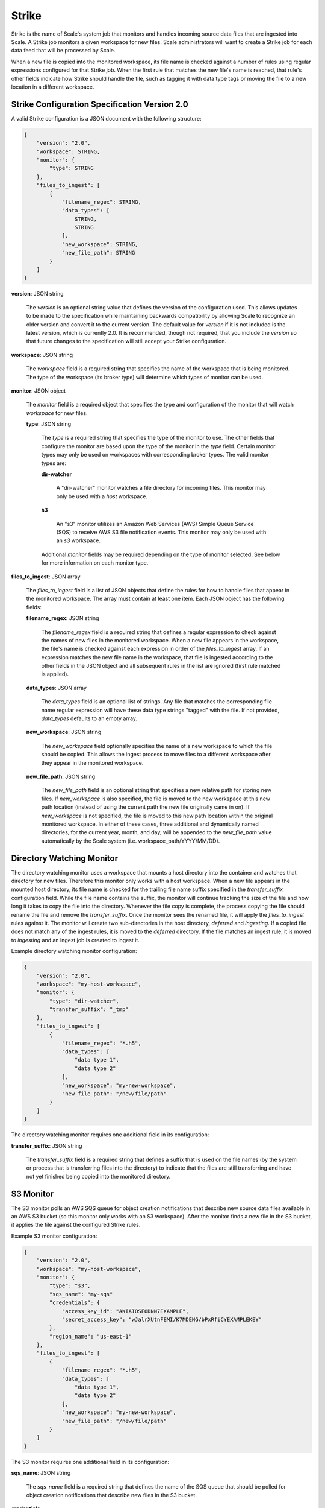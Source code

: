 
.. _architecture_strike:

Strike
========================================================================================================================

Strike is the name of Scale's system job that monitors and handles incoming source data files that are ingested into
Scale. A Strike job monitors a given workspace for new files. Scale administrators will want to create a Strike job for
each data feed that will be processed by Scale.

When a new file is copied into the monitored workspace, its file name is checked against a number of rules using regular
expressions configured for that Strike job. When the first rule that matches the new file's name is reached, that rule's
other fields indicate how Strike should handle the file, such as tagging it with data type tags or moving the file to a
new location in a different workspace.

.. _architecture_strike_spec:

Strike Configuration Specification Version 2.0
------------------------------------------------------------------------------------------------------------------------

A valid Strike configuration is a JSON document with the following structure:
 
.. code-block:: javascript

   {
       "version": "2.0",
       "workspace": STRING,
       "monitor": {
           "type": STRING
       },
       "files_to_ingest": [
           {
               "filename_regex": STRING,
               "data_types": [
                   STRING,
                   STRING
               ],
               "new_workspace": STRING,
               "new_file_path": STRING
           }
       ]
   }

**version**: JSON string

    The *version* is an optional string value that defines the version of the configuration used. This allows updates to
    be made to the specification while maintaining backwards compatibility by allowing Scale to recognize an older
    version and convert it to the current version. The default value for *version* if it is not included is the latest
    version, which is currently 2.0. It is recommended, though not required, that you include the *version* so that
    future changes to the specification will still accept your Strike configuration.

**workspace**: JSON string

    The *workspace* field is a required string that specifies the name of the workspace that is being monitored. The
    type of the workspace (its broker type) will determine which types of monitor can be used.

**monitor**: JSON object

    The *monitor* field is a required object that specifies the type and configuration of the monitor that will watch
    *workspace* for new files.

    **type**: JSON string

        The *type* is a required string that specifies the type of the monitor to use. The other fields that configure
        the monitor are based upon the type of the monitor in the *type* field. Certain monitor types may only be used
        on workspaces with corresponding broker types. The valid monitor types are:

        **dir-watcher**

            A "dir-watcher" monitor watches a file directory for incoming files. This monitor may only be used with a
            *host* workspace.

        **s3**

            An "s3" monitor utilizes an Amazon Web Services (AWS) Simple Queue Service (SQS) to receive AWS S3 file
            notification events. This monitor may only be used with an *s3* workspace.

        Additional *monitor* fields may be required depending on the type of monitor selected. See below for more
        information on each monitor type.

**files_to_ingest**: JSON array

    The *files_to_ingest* field is a list of JSON objects that define the rules for how to handle files that appear in
    the monitored workspace. The array must contain at least one item. Each JSON object has the following fields:

    **filename_regex**: JSON string

        The *filename_regex* field is a required string that defines a regular expression to check against the names of
        new files in the monitored workspace. When a new file appears in the workspace, the file's name is checked
        against each expression in order of the *files_to_ingest* array. If an expression matches the new file name in
        the workspace, that file is ingested according to the other fields in the JSON object and all subsequent rules
        in the list are ignored (first rule matched is applied).

    **data_types**: JSON array

        The *data_types* field is an optional list of strings. Any file that matches the corresponding file name regular
        expression will have these data type strings "tagged" with the file. If not provided, *data_types* defaults to
        an empty array.

    **new_workspace**: JSON string

        The *new_workspace* field optionally specifies the name of a new workspace to which the file should be copied.
        This allows the ingest process to move files to a different workspace after they appear in the monitored
        workspace.

    **new_file_path**: JSON string

        The *new_file_path* field is an optional string that specifies a new relative path for storing new files. If
        *new_workspace* is also specified, the file is moved to the new workspace at this new path location (instead of
        using the current path the new file originally came in on). If *new_workspace* is not specified, the file is
        moved to this new path location within the original monitored workspace. In either of these cases, three
        additional and dynamically named directories, for the current year, month, and day, will be appended to the
        *new_file_path* value automatically by the Scale system (i.e. workspace_path/YYYY/MM/DD).

Directory Watching Monitor
------------------------------------------------------------------------------------------------------------------------

The directory watching monitor uses a workspace that mounts a host directory into the container and watches that
directory for new files. Therefore this monitor only works with a host workspace. When a new file appears in the mounted
host directory, its file name is checked for the trailing file name suffix specified in the *transfer_suffix*
configuration field. While the file name contains the suffix, the monitor will continue tracking the size of the file
and how long it takes to copy the file into the directory. Whenever the file copy is complete, the process copying the
file should rename the file and remove the *transfer_suffix*. Once the monitor sees the renamed file, it will apply the
*files_to_ingest* rules against it. The monitor will create two sub-directories in the host directory, *deferred* and
*ingesting*.  If a copied file does not match any of the ingest rules, it is moved to the *deferred* directory. If the
file matches an ingest rule, it is moved to *ingesting* and an ingest job is created to ingest it.

Example directory watching monitor configuration:

.. code-block:: javascript

   {
       "version": "2.0",
       "workspace": "my-host-workspace",
       "monitor": {
           "type": "dir-watcher",
           "transfer_suffix": "_tmp"
       },
       "files_to_ingest": [
           {
               "filename_regex": "*.h5",
               "data_types": [
                   "data type 1",
                   "data type 2"
               ],
               "new_workspace": "my-new-workspace",
               "new_file_path": "/new/file/path"
           }
       ]
   }

The directory watching monitor requires one additional field in its configuration:

**transfer_suffix**: JSON string

    The *transfer_suffix* field is a required string that defines a suffix that is used on the file names (by the
    system or process that is transferring files into the directory) to indicate that the files are still transferring
    and have not yet finished being copied into the monitored directory.

S3 Monitor
------------------------------------------------------------------------------------------------------------------------

The S3 monitor polls an AWS SQS queue for object creation notifications that describe new source data files available in
an AWS S3 bucket (so this monitor only works with an S3 workspace). After the monitor finds a new file in the S3 bucket,
it applies the file against the configured Strike rules.

Example S3 monitor configuration:

.. code-block:: javascript

   {
       "version": "2.0",
       "workspace": "my-host-workspace",
       "monitor": {
           "type": "s3",
           "sqs_name": "my-sqs"
           "credentials": {
               "access_key_id": "AKIAIOSFODNN7EXAMPLE",
               "secret_access_key": "wJalrXUtnFEMI/K7MDENG/bPxRfiCYEXAMPLEKEY"
           },
           "region_name": "us-east-1"
       },
       "files_to_ingest": [
           {
               "filename_regex": "*.h5",
               "data_types": [
                   "data type 1",
                   "data type 2"
               ],
               "new_workspace": "my-new-workspace",
               "new_file_path": "/new/file/path"
           }
       ]
   }

The S3 monitor requires one additional field in its configuration:

**sqs_name**: JSON string

    The *sqs_name* field is a required string that defines the name of the SQS queue that should be polled for object
    creation notifications that describe new files in the S3 bucket.

**credentials**

    The *credentials* is a JSON object that provides the necessary information to access the bucket. This attribute
    should be omitted when using IAM role-based security. If it is included for key-based security, then both
    sub-attributes must be included. An IAM account should be created and granted the appropriate permissions to the
    bucket before attempting to use it here.

    **access_key_id**: JSON string

        The *access_key_id* is a unique identifier for the user account in IAM that will be used as a proxy for read and
        write operations within Scale.

    **secret_access_key**: JSON string

        The *secret_access_key* is a generated token that the system can use to prove it should be able to make requests
        on behalf of the associated IAM account without requiring the actual password used by that account.

**region_name**: JSON string

    The *region_name* is an optional string that specifies the AWS region where the SQS Queue is located. This is not
    always required, as environment variables or configuration files could set the default region, but it is a highly
    recommended setting for explicitly indicating the SQS region.